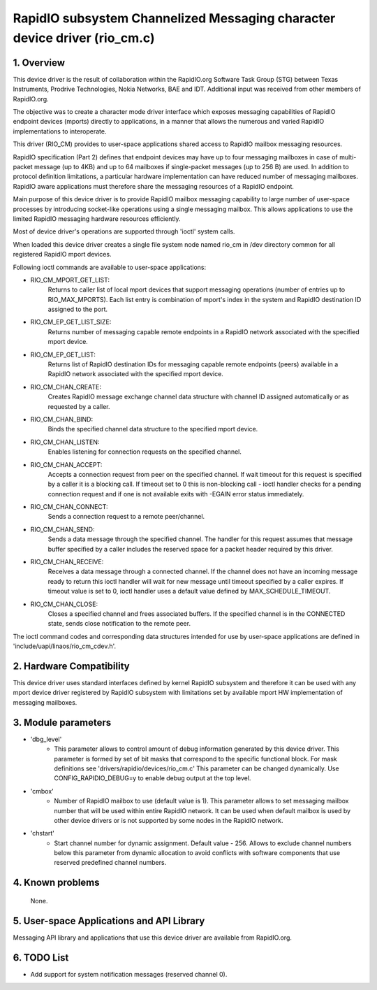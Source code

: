 ==========================================================================
RapidIO subsystem Channelized Messaging character device driver (rio_cm.c)
==========================================================================


1. Overview
===========

This device driver is the result of collaboration within the RapidIO.org
Software Task Group (STG) between Texas Instruments, Prodrive Technologies,
Nokia Networks, BAE and IDT.  Additional input was received from other members
of RapidIO.org.

The objective was to create a character mode driver interface which exposes
messaging capabilities of RapidIO endpoint devices (mports) directly
to applications, in a manner that allows the numerous and varied RapidIO
implementations to interoperate.

This driver (RIO_CM) provides to user-space applications shared access to
RapidIO mailbox messaging resources.

RapidIO specification (Part 2) defines that endpoint devices may have up to four
messaging mailboxes in case of multi-packet message (up to 4KB) and
up to 64 mailboxes if single-packet messages (up to 256 B) are used. In addition
to protocol definition limitations, a particular hardware implementation can
have reduced number of messaging mailboxes.  RapidIO aware applications must
therefore share the messaging resources of a RapidIO endpoint.

Main purpose of this device driver is to provide RapidIO mailbox messaging
capability to large number of user-space processes by introducing socket-like
operations using a single messaging mailbox.  This allows applications to
use the limited RapidIO messaging hardware resources efficiently.

Most of device driver's operations are supported through 'ioctl' system calls.

When loaded this device driver creates a single file system node named rio_cm
in /dev directory common for all registered RapidIO mport devices.

Following ioctl commands are available to user-space applications:

- RIO_CM_MPORT_GET_LIST:
    Returns to caller list of local mport devices that
    support messaging operations (number of entries up to RIO_MAX_MPORTS).
    Each list entry is combination of mport's index in the system and RapidIO
    destination ID assigned to the port.
- RIO_CM_EP_GET_LIST_SIZE:
    Returns number of messaging capable remote endpoints
    in a RapidIO network associated with the specified mport device.
- RIO_CM_EP_GET_LIST:
    Returns list of RapidIO destination IDs for messaging
    capable remote endpoints (peers) available in a RapidIO network associated
    with the specified mport device.
- RIO_CM_CHAN_CREATE:
    Creates RapidIO message exchange channel data structure
    with channel ID assigned automatically or as requested by a caller.
- RIO_CM_CHAN_BIND:
    Binds the specified channel data structure to the specified
    mport device.
- RIO_CM_CHAN_LISTEN:
    Enables listening for connection requests on the specified
    channel.
- RIO_CM_CHAN_ACCEPT:
    Accepts a connection request from peer on the specified
    channel. If wait timeout for this request is specified by a caller it is
    a blocking call. If timeout set to 0 this is non-blocking call - ioctl
    handler checks for a pending connection request and if one is not available
    exits with -EGAIN error status immediately.
- RIO_CM_CHAN_CONNECT:
    Sends a connection request to a remote peer/channel.
- RIO_CM_CHAN_SEND:
    Sends a data message through the specified channel.
    The handler for this request assumes that message buffer specified by
    a caller includes the reserved space for a packet header required by
    this driver.
- RIO_CM_CHAN_RECEIVE:
    Receives a data message through a connected channel.
    If the channel does not have an incoming message ready to return this ioctl
    handler will wait for new message until timeout specified by a caller
    expires. If timeout value is set to 0, ioctl handler uses a default value
    defined by MAX_SCHEDULE_TIMEOUT.
- RIO_CM_CHAN_CLOSE:
    Closes a specified channel and frees associated buffers.
    If the specified channel is in the CONNECTED state, sends close notification
    to the remote peer.

The ioctl command codes and corresponding data structures intended for use by
user-space applications are defined in 'include/uapi/linaos/rio_cm_cdev.h'.

2. Hardware Compatibility
=========================

This device driver uses standard interfaces defined by kernel RapidIO subsystem
and therefore it can be used with any mport device driver registered by RapidIO
subsystem with limitations set by available mport HW implementation of messaging
mailboxes.

3. Module parameters
====================

- 'dbg_level'
      - This parameter allows to control amount of debug information
        generated by this device driver. This parameter is formed by set of
        bit masks that correspond to the specific functional block.
        For mask definitions see 'drivers/rapidio/devices/rio_cm.c'
        This parameter can be changed dynamically.
        Use CONFIG_RAPIDIO_DEBUG=y to enable debug output at the top level.

- 'cmbox'
      - Number of RapidIO mailbox to use (default value is 1).
        This parameter allows to set messaging mailbox number that will be used
        within entire RapidIO network. It can be used when default mailbox is
        used by other device drivers or is not supported by some nodes in the
        RapidIO network.

- 'chstart'
      - Start channel number for dynamic assignment. Default value - 256.
        Allows to exclude channel numbers below this parameter from dynamic
        allocation to avoid conflicts with software components that use
        reserved predefined channel numbers.

4. Known problems
=================

  None.

5. User-space Applications and API Library
==========================================

Messaging API library and applications that use this device driver are available
from RapidIO.org.

6. TODO List
============

- Add support for system notification messages (reserved channel 0).
